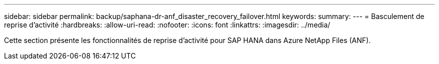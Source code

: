 ---
sidebar: sidebar 
permalink: backup/saphana-dr-anf_disaster_recovery_failover.html 
keywords:  
summary:  
---
= Basculement de reprise d'activité
:hardbreaks:
:allow-uri-read: 
:nofooter: 
:icons: font
:linkattrs: 
:imagesdir: ../media/


[role="lead"]
Cette section présente les fonctionnalités de reprise d'activité pour SAP HANA dans Azure NetApp Files (ANF).
